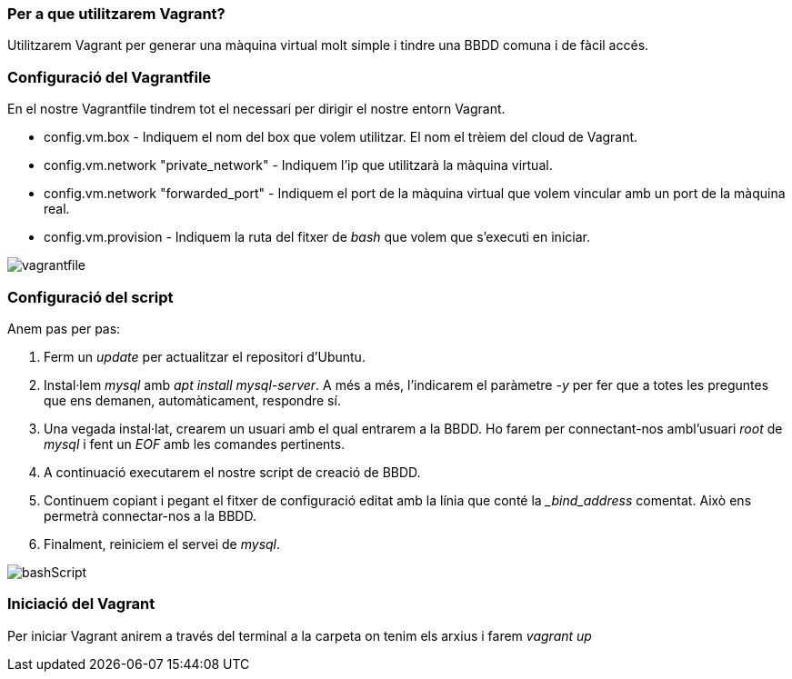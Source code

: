 === Per a que utilitzarem Vagrant?

Utilitzarem Vagrant per generar una màquina virtual molt simple i tindre una BBDD comuna i de fàcil accés.

=== Configuració del Vagrantfile

En el nostre Vagrantfile tindrem tot el necessari per dirigir el nostre entorn Vagrant.

* config.vm.box - Indiquem el nom del box que volem utilitzar. El nom el trèiem del cloud de Vagrant.

* config.vm.network "private_network" - Indiquem l'ip que utilitzarà la màquina virtual.

* config.vm.network "forwarded_port" - Indiquem el port de la màquina virtual que volem vincular amb un port de la màquina real.

* config.vm.provision - Indiquem la ruta del fitxer de __bash__ que volem que s'executi en iniciar.

image::images/vagrantfile.PNG[]

=== Configuració del script

Anem pas per pas:

1. Ferm un __update__ per actualitzar el repositori d'Ubuntu.

2. Instal·lem __mysql__ amb __apt install mysql-server__. A més a més, l'indicarem el paràmetre __-y__ per fer que a totes les preguntes que ens demanen, automàticament, respondre sí.

3. Una vegada instal·lat, crearem un usuari amb el qual entrarem a la BBDD. Ho farem per connectant-nos ambl'usuari __root__ de __mysql__ i fent un __EOF__ amb les comandes pertinents.

4. A continuació executarem el nostre script de creació de BBDD.

5. Continuem copiant i pegant el fitxer de configuració editat amb la línia que conté la __bind_address_ comentat. Això ens permetrà connectar-nos a la BBDD.

6. Finalment, reiniciem el servei de __mysql__.

image::images/bashScript.PNG[]

=== Iniciació del Vagrant

Per iniciar Vagrant anirem a través del terminal a la carpeta on tenim els arxius i farem __vagrant up__